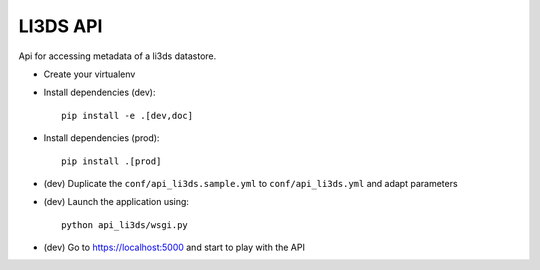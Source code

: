 LI3DS API
=========

|unix_build| |license|

Api for accessing metadata of a li3ds datastore.

* Create your virtualenv
* Install dependencies (dev)::

    pip install -e .[dev,doc]

* Install dependencies (prod)::

    pip install .[prod]

* (dev) Duplicate the ``conf/api_li3ds.sample.yml`` to ``conf/api_li3ds.yml`` and adapt parameters

* (dev) Launch the application using::

    python api_li3ds/wsgi.py

* (dev) Go to https://localhost:5000 and start to play with the API

.. image:: https://raw.githubusercontent.com/LI3DS/api-li3ds/master/screen-api.png
    :align: center


.. |unix_build| image:: https://img.shields.io/travis/LI3DS/api-li3ds/master.svg?style=flat-square&label=unix%20build
    :target: http://travis-ci.org/LI3DS/api-li3ds
    :alt: Build status of the master branch

.. |license| image:: https://img.shields.io/badge/license-GPLv3-blue.svg?style=flat-square
    :target: https://raw.githubusercontent.com/LI3DS/api-li3ds/master/LICENSE
    :alt: Package license
